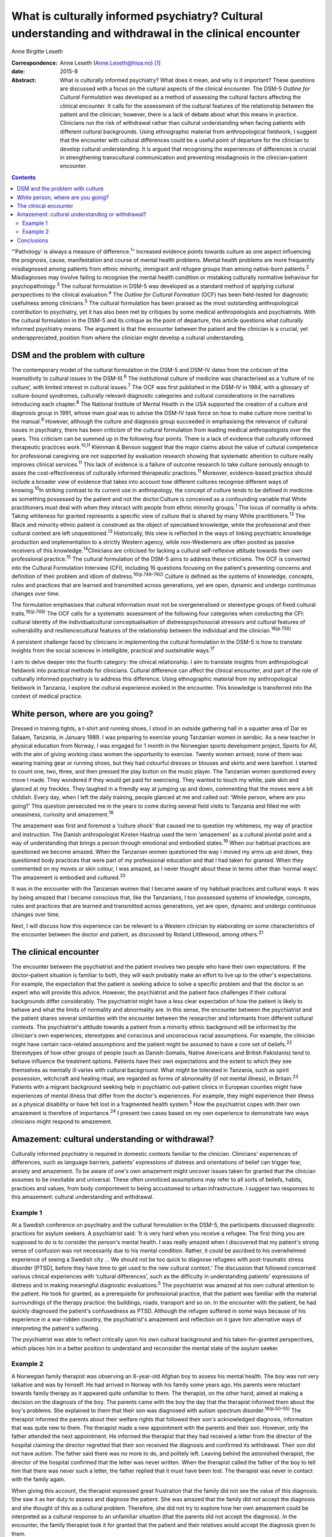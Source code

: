 =======================================================================================================
What is culturally informed psychiatry? Cultural understanding and withdrawal in the clinical encounter
=======================================================================================================



Anne Birgitte Leseth

:Correspondence: Anne Leseth (Anne.Leseth@hioa.no)
 [1]_

:date: 2015-8

:Abstract:
   What is culturally informed psychiatry? What does it mean, and why is
   it important? These questions are discussed with a focus on the
   cultural aspects of the clinical encounter. The DSM-5 *Outline for
   Cultural Formulation* was developed as a method of assessing the
   cultural factors affecting the clinical encounter. It calls for the
   assessment of the cultural features of the relationship between the
   patient and the clinician; however, there is a lack of debate about
   what this means in practice. Clinicians run the risk of withdrawal
   rather than cultural understanding when facing patients with
   different cultural backgrounds. Using ethnographic material from
   anthropological fieldwork, I suggest that the encounter with cultural
   differences could be a useful point of departure for the clinician to
   develop cultural understanding. It is argued that recognising the
   experiences of differences is crucial in strengthening transcultural
   communication and preventing misdiagnosis in the clinician–patient
   encounter.


.. contents::
   :depth: 3
..

“‘Pathology’ is always a measure of difference.\ :sup:`1`” Increased
evidence points towards culture as one aspect influencing the prognosis,
cause, manifestation and course of mental health problems. Mental health
problems are more frequently misdiagnosed among patients from ethnic
minority, immigrant and refugee groups than among native-born
patients.\ :sup:`2` Misdiagnoses may involve failing to recognise the
mental health condition or mistaking culturally normative behaviour for
psychopathology.\ :sup:`3` The cultural formulation in DSM-5 was
developed as a standard method of applying cultural perspectives to the
clinical evaluation.\ :sup:`4` The *Outline for Cultural Formation*
(OCF) has been field-tested for diagnostic usefulness among
clinicians.\ :sup:`5` The cultural formulation has been praised as the
most outstanding anthropological contribution to psychiatry, yet it has
also been met by critiques by some medical anthropologists and
psychiatrists. With the cultural formulation in the DSM-5 and its
critique as the point of departure, this article questions what
culturally informed psychiatry means. The argument is that the encounter
between the patient and the clinician is a crucial, yet
underappreciated, position from where the clinician might develop a
cultural understanding.

.. _S1:

DSM and the problem with culture
================================

The contemporary model of the cultural formulation in the DSM-5 and
DSM-IV dates from the criticism of the insensitivity to cultural issues
in the DSM-III.\ :sup:`6` The institutional culture of medicine was
characterised as a ‘culture of no culture’, with limited interest in
cultural issues.\ :sup:`7` The OCF was first published in the DSM-IV in
1984, with a glossary of culture-bound syndromes, culturally relevant
diagnostic categories and cultural considerations in the narratives
introducing each chapter.\ :sup:`8` The National Institute of Mental
Health in the USA supported the creation of a culture and diagnosis
group in 1991, whose main goal was to advise the DSM-IV task force on
how to make culture more central to the manual.\ :sup:`9` However,
although the culture and diagnosis group succeeded in emphasising the
relevance of cultural issues in psychiatry, there has been criticism of
the cultural formulation from leading medical anthropologists over the
years. This criticism can be summed up in the following four points.
There is a lack of evidence that culturally informed therapeutic
practices work.\ :sup:`10,11` Kleinman & Benson suggest that the major
claims about the value of cultural competence for professional
caregiving are not supported by evaluation research showing that
systematic attention to culture really improves clinical
services.\ :sup:`11` This lack of evidence is a failure of outcome
research to take culture seriously enough to asses the
cost-effectiveness of culturally informed therapeutic
practices.\ :sup:`11` Moreover, evidence-based practice should include a
broader view of evidence that takes into account how different cultures
recognise different ways of knowing.\ :sup:`10`\ In striking contrast to
its current use in anthropology, the concept of culture tends to be
defined in medicine as something possessed by the patient and not the
doctor.Culture is conceived as a confounding variable that White
practitioners must deal with when they interact with people from ethnic
minority groups.\ :sup:`1` The locus of normality is white. Taking
whiteness for granted represents a specific view of culture that is
shared by many White practitioners.\ :sup:`13` The Black and minority
ethnic patient is construed as the object of specialised knowledge,
while the professional and their cultural context are left
unquestioned.\ :sup:`13` Historically, this view is reflected in the
ways of linking psychiatric knowledge production and implementation to a
strictly Western agency, while non-Westerners are often posited as
passive receivers of this knowledge.\ :sup:`14`\ Clinicians are
criticised for lacking a cultural self-reflexive attitude towards their
own professional practice.\ :sup:`15` The cultural formulation of the
DSM-5 aims to address these criticisms. The OCF is converted into the
Cultural Formulation Interview (CFI), including 16 questions focusing on
the patient's presenting concerns and definition of their problem and
idiom of distress.\ :sup:`16(p.749–760)` Culture is defined as the
systems of knowledge, concepts, rules and practices that are learned and
transmitted across generations, yet are open, dynamic and undergo
continuous changes over time.

The formulation emphasises that cultural information must not be
overgeneralised or stereotype groups of fixed cultural
traits.\ :sup:`16(p.749)` The OCF calls for a systematic assessment of
the following four categories when conducting the CFI: cultural identity
of the individualcultural conceptualisation of distresspsychosocial
stressors and cultural features of vulnerability and resiliencecultural
features of the relationship between the individual and the
clinician.\ :sup:`16(p.750)`

A persistent challenge faced by clinicians in implementing the cultural
formulation in the DSM-5 is how to translate insights from the social
sciences in intelligible, practical and sustainable ways.\ :sup:`17`

I aim to delve deeper into the fourth category: the clinical
relationship. I aim to translate insights from anthropological fieldwork
into practical methods for clinicians. Cultural difference can affect
the clinical encounter, and part of the role of culturally informed
psychiatry is to address this difference. Using ethnographic material
from my anthropological fieldwork in Tanzania, I explore the cultural
experience evoked in the encounter. This knowledge is transferred into
the context of medical practice.

.. _S2:

White person, where are you going?
==================================

Dressed in training tights, a t-shirt and running shoes, I stood in an
outside gathering hall in a squatter area of Dar es Salaam, Tanzania, in
January 1989. I was preparing to exercise young Tanzanian women in
aerobic. As a new teacher in physical education from Norway, I was
engaged for 1 month in the Norwegian sports development project, Sports
for All, with the aim of giving working class women the opportunity to
exercise. Twenty women arrived; none of them was wearing training gear
or running shoes, but they had colourful dresses or blouses and skirts
and were barefoot. I started to count one, two, three, and then pressed
the play button on the music player. The Tanzanian women questioned
every move I made. They wondered if they would get paid for exercising.
They wanted to touch my white, pale skin and glanced at my freckles.
They laughed in a friendly way at jumping up and down, commenting that
the moves were a bit childish. Every day, when I left the daily
training, people glanced at me and called out: ‘White person, where are
you going?’ This question persecuted me in the years to come during
several field visits to Tanzania and filled me with uneasiness,
curiosity and amazement.\ :sup:`18`

The amazement was first and foremost a ‘culture shock’ that caused me to
question my whiteness, my way of practice and instruction. The Danish
anthropologist Kirsten Hastrup used the term ‘amazement’ as a cultural
pivotal point and a way of understanding that brings a person through
emotional and embodied states.\ :sup:`19` When our habitual practices
are questioned we become amazed. When the Tanzanian women questioned the
way I moved my arms up and down, they questioned body practices that
were part of my professional education and that I had taken for granted.
When they commented on my moves or skin colour, I was amazed, as I never
thought about these in terms other than ‘normal ways’. The amazement is
embodied and cultured.\ :sup:`20`

It was in the encounter with the Tanzanian women that I became aware of
my habitual practices and cultural ways. It was by being amazed that I
became conscious that, like the Tanzanians, I too possessed systems of
knowledge, concepts, rules and practices that are learned and
transmitted across generations, yet are open, dynamic and undergo
continuous changes over time.

Next, I will discuss how this experience can be relevant to a Western
clinician by elaborating on some characteristics of the encounter
between the doctor and patient, as discussed by Roland Littlewood, among
others.\ :sup:`21`

.. _S3:

The clinical encounter
======================

The encounter between the psychiatrist and the patient involves two
people who have their own expectations. If the doctor–patient situation
is familiar to both, they will each probably make an effort to live up
to the other's expectations. For example, the expectation that the
patient is seeking advice to solve a specific problem and that the
doctor is an expert who will provide this advice. However, the
psychiatrist and the patient face challenges if their cultural
backgrounds differ considerably. The psychiatrist might have a less
clear expectation of how the patient is likely to behave and what the
limits of normality and abnormality are. In this sense, the encounter
between the psychiatrist and the patient shares several similarities
with the encounter between the researcher and informants from different
cultural contexts. The psychiatrist's attitude towards a patient from a
minority ethnic background will be informed by the clinician's own
experiences, stereotypes and conscious and unconscious racial
assumptions. For example, the clinician might have certain race-related
assumptions and the patient might be assumed to have a core set of
beliefs.\ :sup:`22` Stereotypes of how other groups of people (such as
Danish-Somalis, Native Americans and British Pakistanis) tend to behave
influence the treatment options. Patients have their own expectations
and the extent to which they see themselves as mentally ill varies with
cultural background. What might be tolerated in Tanzania, such as spirit
possession, witchcraft and healing ritual, are regarded as forms of
abnormality (if not mental illness), in Britain.\ :sup:`23` Patients
with a migrant background seeking help in psychiatric out-patient
clinics in European counties might have experiences of mental illness
that differ from the doctor's experiences. For example, they might
experience their illness as a physical disability or have felt lost in a
fragmented health system.\ :sup:`5` How the psychiatrist copes with
their own amazement is therefore of importance.\ :sup:`24` I present two
cases based on my own experience to demonstrate two ways clinicians
might respond to amazement.

.. _S4:

Amazement: cultural understanding or withdrawal?
================================================

Culturally informed psychiatry is required in domestic contexts familiar
to the clinician. Clinicians' experiences of differences, such as
language barriers, patients' expressions of distress and orientations of
belief can trigger fear, anxiety and amazement. To be aware of one's own
amazement might uncover issues taken for granted that the clinician
assumes to be inevitable and universal. These often unnoticed
assumptions may refer to all sorts of beliefs, habits, practices and
values, from body comportment to being accustomed to urban
infrastructure. I suggest two responses to this amazement: cultural
understanding and withdrawal.

.. _S5:

Example 1
---------

At a Swedish conference on psychiatry and the cultural formulation in
the DSM-5, the participants discussed diagnostic practices for asylum
seekers. A psychiatrist said: ‘It is very hard when you receive a
refugee. The first thing you are supposed to do is to consider the
person's mental health. I was really amazed when I discovered that my
patient's strong sense of confusion was not necessarily due to his
mental condition. Rather, it could be ascribed to his overwhelmed
experience of seeing a Swedish city … We should not be too quick to
diagnose refugees with post-traumatic stress disorder [PTSD], before
they have time to get used to the new cultural context.’ The discussion
that followed concerned various clinical experiences with ‘cultural
differences’, such as the difficulty in understanding patients'
expressions of distress and in making meaningful diagnostic
evaluations.\ :sup:`5` The psychiatrist was amazed at his own cultural
attention to the patient. He took for granted, as a prerequisite for
professional practice, that the patient was familiar with the material
surroundings of the therapy practice: the buildings, roads, transport
and so on. In the encounter with the patient, he had quickly diagnosed
the patient's confusedness as PTSD. Although the refugee suffered in
some ways because of his experience in a war-ridden country, the
psychiatrist's amazement and reflection on it gave him alternative ways
of interpreting the patient's suffering.

The psychiatrist was able to reflect critically upon his own cultural
background and his taken-for-granted perspectives, which places him in a
better position to understand and reconsider the mental state of the
asylum seeker.

.. _S6:

Example 2
---------

A Norwegian family therapist was observing an 8-year-old Afghan boy to
assess his mental health. The boy was not very talkative and was by
himself. He had arrived in Norway with his family some years ago. His
parents were reluctant towards family therapy as it appeared quite
unfamiliar to them. The therapist, on the other hand, aimed at making a
decision on the diagnosis of the boy. The parents came with the boy the
day that the therapist informed them about the boy's problems. She
explained to them that their son was diagnosed with autism spectrum
disorder.\ :sup:`16(p.50–55)` The therapist informed the parents about
their welfare rights that followed their son's acknowledged diagnosis,
information that was quite new to them. The therapist made a new
appointment with the parents and their son. However, only the father
attended the next appointment. He informed the therapist that they had
received a letter from the director of the hospital claiming the
director regretted that their son received the diagnosis and confirmed
its withdrawal. Their son did not have autism. The father said there was
no more to do, and politely left. Leaving behind the astonished
therapist, the director of the hospital confirmed that the letter was
never written. When the therapist called the father of the boy to tell
him that there was never such a letter, the father replied that it must
have been lost. The therapist was never in contact with the family
again.

When giving this account, the therapist expressed great frustration that
the family did not see the value of this diagnosis. She saw it as her
duty to assess and diagnose the patient. She was amazed that the family
did not accept the diagnosis and she thought of this as a cultural
problem. Therefore, she did not try to explore how her own amazement
could be interpreted as a cultural response to an unfamiliar situation
(that the parents did not accept the diagnosis). In the encounter, the
family therapist took it for granted that the patient and their
relatives would accept the diagnosis given to them.

The amazed clinicians might not be able to develop an understanding in
the encounter with the patient, but might withdraw instead. Clinicians
may respond to their own experience of difference by using cultural
categories on the patients, setting themselves as the normative
standard. Imposing identities on patients, such as ‘boy with autism’,
‘woman with bipolar disorder’, ‘man with suicidal tendencies’, helps
clinicians feel more secure with their own identity and withdraw from an
alternative identity experienced by the patient.\ :sup:`25`

To be able to learn from one's own amazement to develop understanding as
a researcher requires a culturally reflexive research position. In
anthropological fieldwork the researcher must take into account that
they are always part of the situation being studied. Part of the
criticism of the cultural formulation, as discussed earlier, is a lack
of self-reflexivity among clinicians when it comes to their professional
background. A clinician who understands something of their own cultural
background and how it contributes to their values, perceptions and
personal style is in a better position to learn from the clinical
encounter with others.\ :sup:`26` Amazement that stems from the
encounter with difference is, in this regard, a trigger point.

The two examples above demonstrate that it is not a straightforward
matter for the clinician to use amazement as a tool to gain cultural
understanding of the clinical situation.\ :sup:`27` Emotions can be as
deceptive as statistics. That the clinician registers their own
amazement does not mean the interpretation is accurate.

.. _S7:

Conclusions
===========

Multicultural societies with increasingly complex health problems make
the practice of culturally informed psychiatry urgent. This article has
demonstrated that the encounter between the patient and the clinician is
a crucial, yet underappreciated, position from which the clinician might
develop a cultural understanding. The cultural dimension of the
clinician–patient relationship must be explored in actual situations
through the clinician's self-reflexive focus on amazement and questions
such as, ‘How do I respond to situations where I become amazed?’, ‘Is it
possible for me to develop understanding rather than withdrawal?’

The clinician is always formed by social and cultural contexts and is
never culturally neutral. Moreover, the clinician has a clinical
responsibility to make explicit his or her own assumptions, premises and
categories in relation to patients to prevent misunderstandings and
misdiagnoses. Culturally informed psychiatry cannot be defined once and
for all; it is not a quick-fix technique or manual. It is rather the
continuous development of a professional attitude, perceiving all human
beings, including the clinician, as cultural bearers and cultural
learners.\ :sup:`28` The clinician should take seriously their own
amazement as a point of entry to this attitude. However, to develop
amazement as a clinician to strengthen culturally informed psychiatry
does not lead to an easy resolution of a client's problem. A whole new
series of questions arises, and we need culturally reflexive
psychiatrists to deal with these questions.

.. [1]
   Anne Birgitte Leseth is a social anthropologist, a sports scientist
   and an associate professor at the Centre for the Study of
   Professions, Oslo and Akershus University College of Applied
   Sciences, Oslo, Norway.
